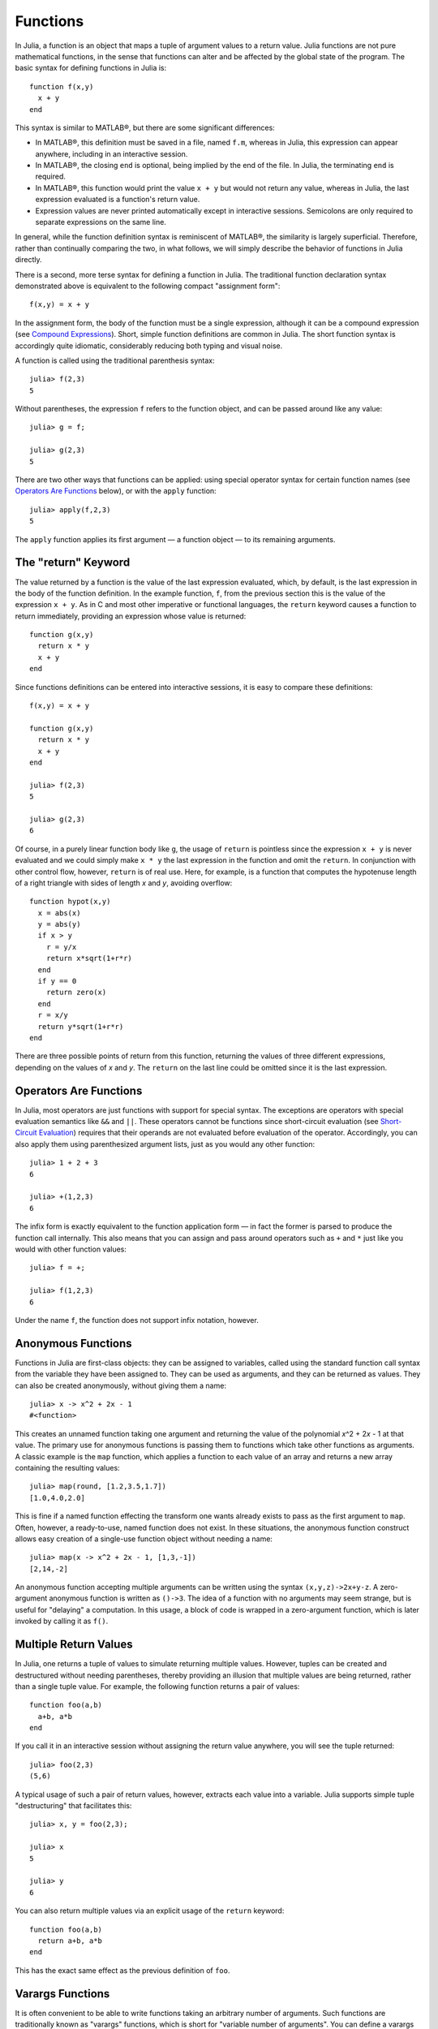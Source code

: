 .. _man-functions:

***********
 Functions  
***********

In Julia, a function is an object that maps a tuple of argument values
to a return value. Julia functions are not pure mathematical functions,
in the sense that functions can alter and be affected by the global
state of the program. The basic syntax for defining functions in Julia
is:

::

    function f(x,y)
      x + y
    end

This syntax is similar to MATLAB®, but there are some significant
differences:

-  In MATLAB®, this definition must be saved in a file, named ``f.m``,
   whereas in Julia, this expression can appear anywhere, including in
   an interactive session.
-  In MATLAB®, the closing ``end`` is optional, being implied by the end
   of the file. In Julia, the terminating ``end`` is required.
-  In MATLAB®, this function would print the value ``x + y`` but would
   not return any value, whereas in Julia, the last expression evaluated
   is a function's return value.
-  Expression values are never printed automatically except in
   interactive sessions. Semicolons are only required to separate
   expressions on the same line.

In general, while the function definition syntax is reminiscent of
MATLAB®, the similarity is largely superficial. Therefore, rather than
continually comparing the two, in what follows, we will simply describe
the behavior of functions in Julia directly.

There is a second, more terse syntax for defining a function in Julia.
The traditional function declaration syntax demonstrated above is
equivalent to the following compact "assignment form":

::

    f(x,y) = x + y

In the assignment form, the body of the function must be a single
expression, although it can be a compound expression (see `Compound
Expressions <../control-flow#Compound+Expressions>`_). Short, simple
function definitions are common in Julia. The short function syntax is
accordingly quite idiomatic, considerably reducing both typing and
visual noise.

A function is called using the traditional parenthesis syntax:

::

    julia> f(2,3)
    5

Without parentheses, the expression ``f`` refers to the function object,
and can be passed around like any value:

::

    julia> g = f;

    julia> g(2,3)
    5

There are two other ways that functions can be applied: using special
operator syntax for certain function names (see `Operators Are
Functions <#Operators+Are+Functions>`_ below), or with the ``apply``
function:

::

    julia> apply(f,2,3)
    5

The ``apply`` function applies its first argument — a function object —
to its remaining arguments.

The "return" Keyword
--------------------

The value returned by a function is the value of the last expression
evaluated, which, by default, is the last expression in the body of the
function definition. In the example function, ``f``, from the previous
section this is the value of the expression ``x + y``. As in C and most
other imperative or functional languages, the ``return`` keyword causes
a function to return immediately, providing an expression whose value is
returned:

::

    function g(x,y)
      return x * y
      x + y
    end

Since functions definitions can be entered into interactive sessions, it
is easy to compare these definitions:

::

    f(x,y) = x + y

    function g(x,y)
      return x * y
      x + y
    end

    julia> f(2,3)
    5

    julia> g(2,3)
    6

Of course, in a purely linear function body like ``g``, the usage of
``return`` is pointless since the expression ``x + y`` is never
evaluated and we could simply make ``x * y`` the last expression in the
function and omit the ``return``. In conjunction with other control
flow, however, ``return`` is of real use. Here, for example, is a
function that computes the hypotenuse length of a right triangle with
sides of length *x* and *y*, avoiding overflow:

::

    function hypot(x,y)
      x = abs(x)
      y = abs(y)
      if x > y
        r = y/x
        return x*sqrt(1+r*r)
      end
      if y == 0
        return zero(x)
      end
      r = x/y
      return y*sqrt(1+r*r)
    end

There are three possible points of return from this function, returning
the values of three different expressions, depending on the values of
*x* and *y*. The ``return`` on the last line could be omitted since it
is the last expression.

Operators Are Functions
-----------------------

In Julia, most operators are just functions with support for special
syntax. The exceptions are operators with special evaluation semantics
like ``&&`` and ``||``. These operators cannot be functions since
short-circuit evaluation (see `Short-Circuit
Evaluation <../control-flow#Short-Circuit+Evaluation>`_) requires that
their operands are not evaluated before evaluation of the operator.
Accordingly, you can also apply them using parenthesized argument lists,
just as you would any other function:

::

    julia> 1 + 2 + 3
    6

    julia> +(1,2,3)
    6

The infix form is exactly equivalent to the function application form —
in fact the former is parsed to produce the function call internally.
This also means that you can assign and pass around operators such as
``+`` and ``*`` just like you would with other function values:

::

    julia> f = +;

    julia> f(1,2,3)
    6

Under the name ``f``, the function does not support infix notation,
however.

Anonymous Functions
-------------------

Functions in Julia are first-class objects: they can be assigned to
variables, called using the standard function call syntax from the
variable they have been assigned to. They can be used as arguments, and
they can be returned as values. They can also be created anonymously,
without giving them a name:

::

    julia> x -> x^2 + 2x - 1
    #<function>

This creates an unnamed function taking one argument and returning the
value of the polynomial *x*\ ^2 + 2\ *x* - 1 at that value. The primary
use for anonymous functions is passing them to functions which take
other functions as arguments. A classic example is the ``map`` function,
which applies a function to each value of an array and returns a new
array containing the resulting values:

::

    julia> map(round, [1.2,3.5,1.7])
    [1.0,4.0,2.0]

This is fine if a named function effecting the transform one wants
already exists to pass as the first argument to ``map``. Often, however,
a ready-to-use, named function does not exist. In these situations, the
anonymous function construct allows easy creation of a single-use
function object without needing a name:

::

    julia> map(x -> x^2 + 2x - 1, [1,3,-1])
    [2,14,-2]

An anonymous function accepting multiple arguments can be written using
the syntax ``(x,y,z)->2x+y-z``. A zero-argument anonymous function is
written as ``()->3``. The idea of a function with no arguments may seem
strange, but is useful for "delaying" a computation. In this usage, a
block of code is wrapped in a zero-argument function, which is later
invoked by calling it as ``f()``.

Multiple Return Values
----------------------

In Julia, one returns a tuple of values to simulate returning multiple
values. However, tuples can be created and destructured without needing
parentheses, thereby providing an illusion that multiple values are
being returned, rather than a single tuple value. For example, the
following function returns a pair of values:

::

    function foo(a,b)
      a+b, a*b
    end

If you call it in an interactive session without assigning the return
value anywhere, you will see the tuple returned:

::

    julia> foo(2,3)
    (5,6)

A typical usage of such a pair of return values, however, extracts each
value into a variable. Julia supports simple tuple "destructuring" that
facilitates this:

::

    julia> x, y = foo(2,3);

    julia> x
    5

    julia> y
    6

You can also return multiple values via an explicit usage of the
``return`` keyword:

::

    function foo(a,b)
      return a+b, a*b
    end

This has the exact same effect as the previous definition of ``foo``.

Varargs Functions
-----------------

It is often convenient to be able to write functions taking an arbitrary
number of arguments. Such functions are traditionally known as "varargs"
functions, which is short for "variable number of arguments". You can
define a varargs function by following the last argument with an
ellipsis:

::

    bar(a,b,x...) = (a,b,x)

The variables ``a`` and ``b`` are bound to the first two argument values
as usual, and the variable ``x`` is bound to an iterable collection of
the zero or more values passed to ``bar`` after its first two arguments:

::

    julia> bar(1,2)
    (1,2,())

    julia> bar(1,2,3)
    (1,2,(3,))

    julia> bar(1,2,3,4)
    (1,2,(3,4))

    julia> bar(1,2,3,4,5,6)
    (1,2,(3,4,5,6))

In all these cases, ``x`` is bound to a tuple of the trailing values
passed to ``bar``.

On the flip side, it is often handy to "splice" the values contained in
an iterable collection into a function call as individual arguments. To
do this, one also uses ``...`` but in the function call instead:

::

    julia> x = (3,4)
    (3,4)

    julia> bar(1,2,x...)
    (1,2,(3,4))

In this case a tuple of values is spliced into a varargs call precisely
where the variable number of arguments go. This need not be the case,
however:

::

    julia> x = (2,3,4)
    (2,3,4)

    julia> bar(1,x...)
    (1,2,(3,4))

    julia> x = (1,2,3,4)
    (1,2,3,4)

    julia> bar(x...)
    (1,2,(3,4))

Furthermore, the iterable object spliced into a function call need not
be a tuple:

::

    julia> x = [3,4]
    [3,4]

    julia> bar(1,2,x...)
    (1,2,(3,4))

    julia> x = [1,2,3,4]
    [1,2,3,4]

    julia> bar(x...)
    (1,2,(3,4))

Also, the function that arguments are spliced into need not be a varargs
function (although it often is):

::

    baz(a,b) = a + b

    julia> args = [1,2]
    [1,2]

    julia> baz(args...)
    3

    julia> args = [1,2,3]
    [1,2,3]

    julia> baz(args...)
    no method baz(Int64,Int64,Int64)

As you can see, if the wrong number of elements are in the spliced
container, then the function call will fail, just as it would if too
many arguments were given explicitly.

Further Reading
---------------

We should mention here that this is far from a complete picture of
defining functions. Julia has a sophisticated type system and allows
multiple dispatch on argument types. None of the examples given here
provide any type annotations on their arguments, meaning that they are
applicable to all types of arguments. The type system is described in
`Types <../types>`_ and defining a function in terms of methods chosen
by multiple dispatch on run-time argument types is described in
`Methods <../methods>`_.
